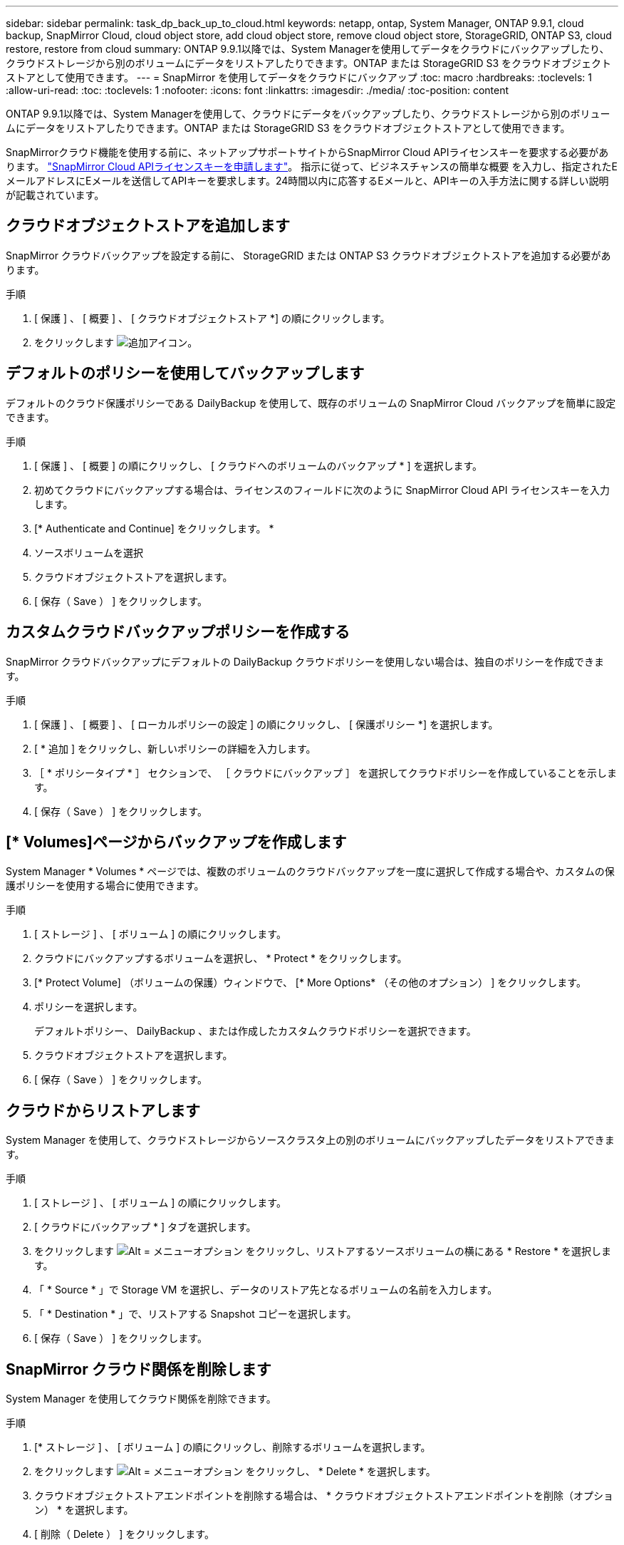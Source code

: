 ---
sidebar: sidebar 
permalink: task_dp_back_up_to_cloud.html 
keywords: netapp, ontap, System Manager, ONTAP 9.9.1, cloud backup, SnapMirror Cloud, cloud object store, add cloud object store, remove cloud object store, StorageGRID, ONTAP S3, cloud restore, restore from cloud 
summary: ONTAP 9.9.1以降では、System Managerを使用してデータをクラウドにバックアップしたり、クラウドストレージから別のボリュームにデータをリストアしたりできます。ONTAP または StorageGRID S3 をクラウドオブジェクトストアとして使用できます。 
---
= SnapMirror を使用してデータをクラウドにバックアップ
:toc: macro
:hardbreaks:
:toclevels: 1
:allow-uri-read: 
:toc: 
:toclevels: 1
:nofooter: 
:icons: font
:linkattrs: 
:imagesdir: ./media/
:toc-position: content


[role="lead"]
ONTAP 9.9.1以降では、System Managerを使用して、クラウドにデータをバックアップしたり、クラウドストレージから別のボリュームにデータをリストアしたりできます。ONTAP または StorageGRID S3 をクラウドオブジェクトストアとして使用できます。

SnapMirrorクラウド機能を使用する前に、ネットアップサポートサイトからSnapMirror Cloud APIライセンスキーを要求する必要があります。 link:https://mysupport.netapp.com/site/tools/snapmirror-cloud-api-key["SnapMirror Cloud APIライセンスキーを申請します"^]。
指示に従って、ビジネスチャンスの簡単な概要 を入力し、指定されたEメールアドレスにEメールを送信してAPIキーを要求します。24時間以内に応答するEメールと、APIキーの入手方法に関する詳しい説明が記載されています。



== クラウドオブジェクトストアを追加します

SnapMirror クラウドバックアップを設定する前に、 StorageGRID または ONTAP S3 クラウドオブジェクトストアを追加する必要があります。

.手順
. [ 保護 ] 、 [ 概要 ] 、 [ クラウドオブジェクトストア *] の順にクリックします。
. をクリックします image:icon_add.gif["追加アイコン"]。




== デフォルトのポリシーを使用してバックアップします

デフォルトのクラウド保護ポリシーである DailyBackup を使用して、既存のボリュームの SnapMirror Cloud バックアップを簡単に設定できます。

.手順
. [ 保護 ] 、 [ 概要 ] の順にクリックし、 [ クラウドへのボリュームのバックアップ * ] を選択します。
. 初めてクラウドにバックアップする場合は、ライセンスのフィールドに次のように SnapMirror Cloud API ライセンスキーを入力します。
. [* Authenticate and Continue] をクリックします。 *
. ソースボリュームを選択
. クラウドオブジェクトストアを選択します。
. [ 保存（ Save ） ] をクリックします。




== カスタムクラウドバックアップポリシーを作成する

SnapMirror クラウドバックアップにデフォルトの DailyBackup クラウドポリシーを使用しない場合は、独自のポリシーを作成できます。

.手順
. [ 保護 ] 、 [ 概要 ] 、 [ ローカルポリシーの設定 ] の順にクリックし、 [ 保護ポリシー *] を選択します。
. [ * 追加 ] をクリックし、新しいポリシーの詳細を入力します。
. ［ * ポリシータイプ * ］ セクションで、 ［ クラウドにバックアップ ］ を選択してクラウドポリシーを作成していることを示します。
. [ 保存（ Save ） ] をクリックします。




== [* Volumes]ページからバックアップを作成します

System Manager * Volumes * ページでは、複数のボリュームのクラウドバックアップを一度に選択して作成する場合や、カスタムの保護ポリシーを使用する場合に使用できます。

.手順
. [ ストレージ ] 、 [ ボリューム ] の順にクリックします。
. クラウドにバックアップするボリュームを選択し、 * Protect * をクリックします。
. [* Protect Volume] （ボリュームの保護）ウィンドウで、 [* More Options* （その他のオプション） ] をクリックします。
. ポリシーを選択します。
+
デフォルトポリシー、 DailyBackup 、または作成したカスタムクラウドポリシーを選択できます。

. クラウドオブジェクトストアを選択します。
. [ 保存（ Save ） ] をクリックします。




== クラウドからリストアします

System Manager を使用して、クラウドストレージからソースクラスタ上の別のボリュームにバックアップしたデータをリストアできます。

.手順
. [ ストレージ ] 、 [ ボリューム ] の順にクリックします。
. [ クラウドにバックアップ * ] タブを選択します。
. をクリックします image:icon_kabob.gif["Alt = メニューオプション"] をクリックし、リストアするソースボリュームの横にある * Restore * を選択します。
. 「 * Source * 」で Storage VM を選択し、データのリストア先となるボリュームの名前を入力します。
. 「 * Destination * 」で、リストアする Snapshot コピーを選択します。
. [ 保存（ Save ） ] をクリックします。




== SnapMirror クラウド関係を削除します

System Manager を使用してクラウド関係を削除できます。

.手順
. [* ストレージ ] 、 [ ボリューム ] の順にクリックし、削除するボリュームを選択します。
. をクリックします image:icon_kabob.gif["Alt = メニューオプション"] をクリックし、 * Delete * を選択します。
. クラウドオブジェクトストアエンドポイントを削除する場合は、 * クラウドオブジェクトストアエンドポイントを削除（オプション） * を選択します。
. [ 削除（ Delete ） ] をクリックします。




== クラウドオブジェクトストアを削除する

Cloud Backup 関係に含まれていないクラウドオブジェクトストアは、 System Manager を使用して削除できます。クラウドオブジェクトストアがクラウドバックアップ関係の一部である場合、そのクラウドオブジェクトストアは削除できません。

.手順
. [ 保護 ] 、 [ 概要 ] 、 [ クラウドオブジェクトストア *] の順にクリックします。
. 削除するオブジェクトストアを選択し、をクリックします image:icon_kabob.gif["Alt = メニューオプション"] をクリックし、 * Delete * を選択します。

